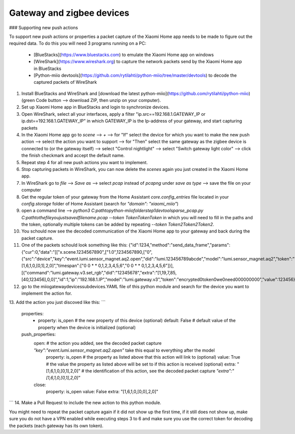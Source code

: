 Gateway and zigbee devices
====

### Supporting new push actions

To support new push actions or properties a packet capture of the Xiaomi Home app needs to be made to figure out the required data.
To do this you will need 3 programs running on a PC:
 - [BlueStacks](https://www.bluestacks.com) to emulate the Xiaomi Home app on windows
 - [WireShark](https://www.wireshark.org) to capture the network packets send by the Xiaomi Home app in BlueStacks
 - [Python-miio devtools](https://github.com/rytilahti/python-miio/tree/master/devtools) to decode the captured packets of WireShark

1. Install BlueStacks and WireShark and [download the latest python-miio](https://github.com/rytilahti/python-miio) (green Code button --> download ZIP, then unzip on your computer).
2. Set up Xiaomi Home app in BlueStacks and login to synchronize devices.
3. Open WireShark, select all your interfaces, apply a filter "ip.src==192.168.1.GATEWAY_IP or ip.dst==192.168.1.GATEWAY_IP" in which GATEWAY_IP is the Ip-address of your gateway, and start capturing packets
4. In the Xiaomi Home app go to `scene` --> `+` --> for "If" select the device for which you want to make the new push action --> select the action you want to support --> for "Then" select the same gateway as the zigbee device is connected to (or the gateway itself) --> select "Control nightlight" --> select "Switch gateway light color" --> click the finish checkmark and accept the default name.
5. Repeat step 4 for all new push actions you want to implement.
6. Stop capturing packets in WireShark, you can now delete the `scenes` again you just created in the Xiaomi Home app.
7. In WireShark go to `file` --> `Save as` --> select `pcap` instead of `pcapng` under `save as type` --> save the file on your computer
8. Get the regular token of your gateway from the Home Assistant `core.config_entries` file located in your `config\.storage` folder of Home Assistant (search for `"domain": "xiaomi_miio"`)
9. open a command line --> `python3 C:\path\to\python-miio\folder\step1\devtools\parse_pcap.py C:\path\to\the\file\you\just\saved\filename.pcap --token TokenTokenToken` in which you will need to fill in the paths and the token, optionally multiple tokens can be added by repeating `--token Token2Token2Token2`.
10. You schould now see the decoded communication of the Xiaomi Home app to your gateway and back during the packet capture.
11. One of the packets schould look something like this: {"id":1234,"method":"send_data_frame","params":{"cur":0,"data":"[[\"x.scene.1234567890\",[\"1.0\",1234567890,[\"0\",{\"src\":\"device\",\"key\":\"event.lumi.sensor_magnet.aq2.open\",\"did\":\"lumi.123456789abcde\",\"model\":\"lumi.sensor_magnet.aq2\",\"token\":\"\",\"extra\":\"[1,6,1,0,[0,1],2,0]\",\"timespan\":[\"0 0 * * 0,1,2,3,4,5,6\",\"0 0 * * 0,1,2,3,4,5,6\"]}],[{\"command\":\"lumi.gateway.v3.set_rgb\",\"did\":\"12345678\",\"extra\":\"[1,19,7,85,[40,123456],0,0]\",\"id\":1,\"ip\":\"192.168.1.IP\",\"model\":\"lumi.gateway.v3\",\"token\":\"encrypted0token0we0need000000000\",\"value\":123456}]]]]","data_tkn":12345,"total":1,"type":"scene"}}
12. go to the miio\gateway\devices\subdevices.YAML file of this python module and search for the device you want to implement the action for.
13. Add the action you just discoved like this:
```
  properties:
    - property: is_open # the new property of this device (optional)
      default: False    # default value of the property when the device is initialized (optional)
  push_properties:
    open:               # the action you added, see the decoded packet capture `\"key\":\"event.lumi.sensor_magnet.aq2.open\"` take this equal to everything after the model
      property: is_open # the property as listed above that this action will link to (optional)
      value: True       # the value the property as listed above will be set to if this action is received (optional)
      extra: "[1,6,1,0,[0,1],2,0]"  # the identification of this action, see the decoded packet capture `\"extra\":\"[1,6,1,0,[0,1],2,0]\"`
    close:
      property: is_open
      value: False
      extra: "[1,6,1,0,[0,0],2,0]"
```
14. Make a Pull Request to include the new action to this python module.


You might need to repeat the packet capture again if it did not show up the first time, if it still does not show up, make sure you do not have a VPN enabled while executing steps 3 to 6 and make sure you use the correct token for decoding the packets (each gateway has its own token).
